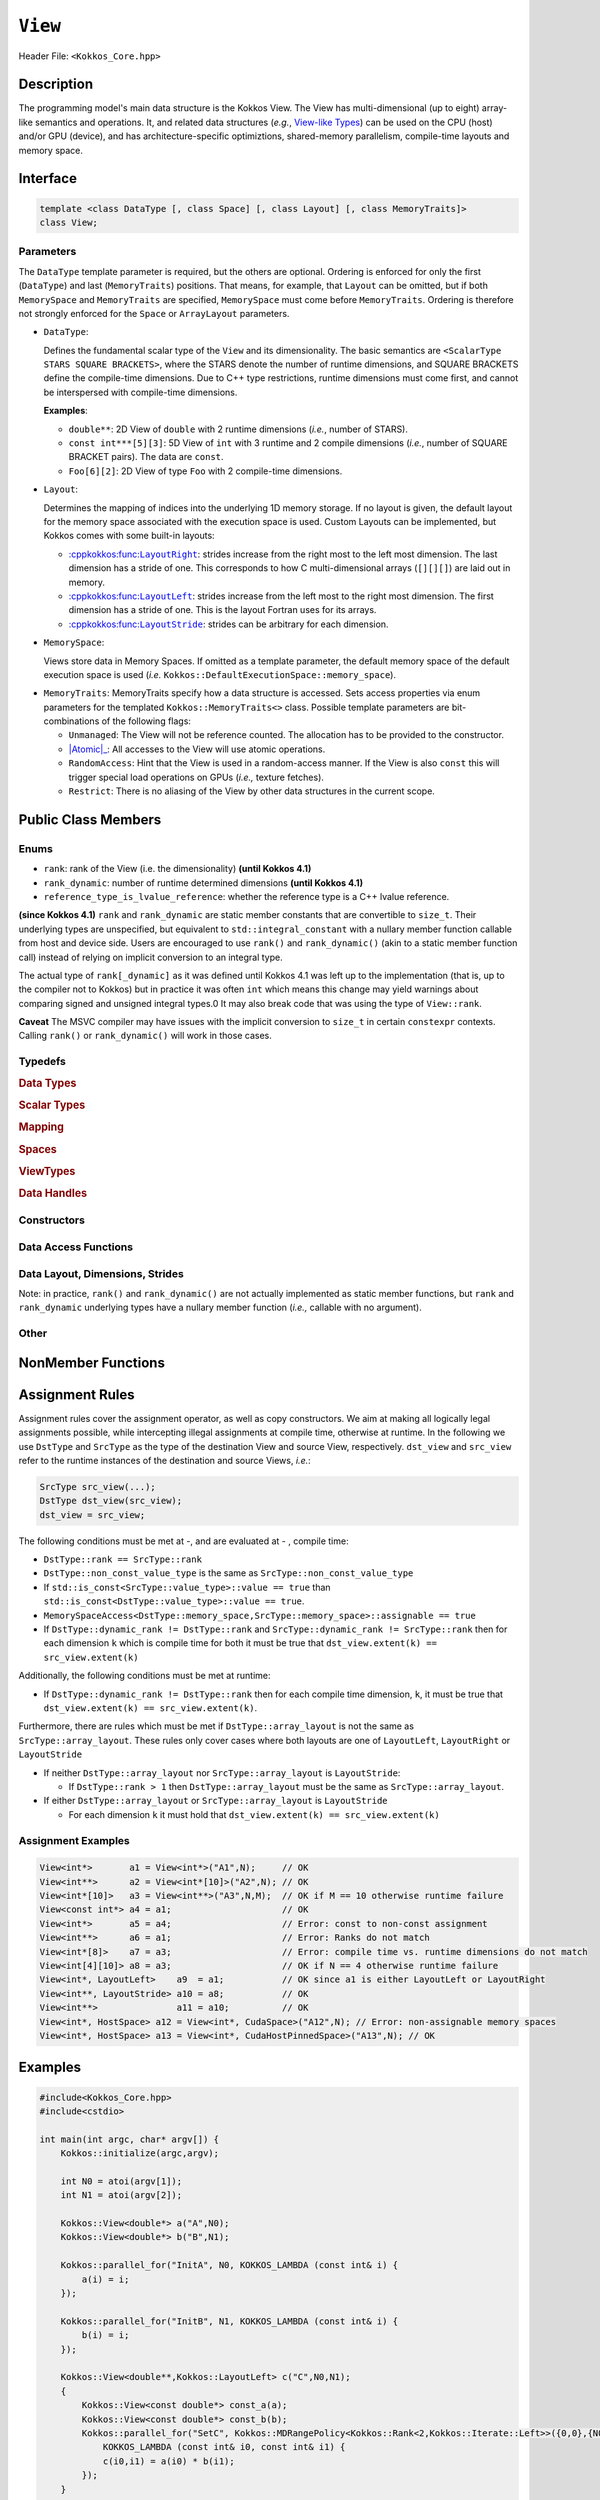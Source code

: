``View``
============

.. role:: cppkokkos(code)
    :language: cppkokkos

Header File: ``<Kokkos_Core.hpp>``

Description
--------------

The programming model's main data structure is the Kokkos View.  The View has multi-dimensional (up to eight) array-like semantics and operations.  It, and related data structures (*e.g.*, `View-like Types <view_like.html>`__)  can be used on the CPU (host) and/or GPU (device), and has architecture-specific optimiztions, shared-memory parallelism, compile-time layouts and memory space.   


Interface
------------

.. code-block:: cpp

    template <class DataType [, class Space] [, class Layout] [, class MemoryTraits]>
    class View;

Parameters
~~~~~~~~~~

.. _LayoutRight: layoutRight.html

.. |LayoutRight| replace:: :cppkokkos:func:``LayoutRight``

.. _LayoutLeft: layoutLeft.html

.. |LayoutLeft| replace:: :cppkokkos:func:``LayoutLeft``

.. _LayoutStride: layoutStride.html

.. |LayoutStride| replace:: :cppkokkos:func:``LayoutStride``

The ``DataType`` template parameter is required, but the others are optional.  Ordering is enforced for only the first (``DataType``) and last (``MemoryTraits``) positions.  That means, for example, that ``Layout`` can be omitted, but if both ``MemorySpace`` and ``MemoryTraits`` are specified, ``MemorySpace`` must come before ``MemoryTraits``.  Ordering is therefore not strongly enforced for the ``Space`` or ``ArrayLayout`` parameters.


* ``DataType``:

  Defines the fundamental scalar type of the ``View`` and its dimensionality.
  The basic semantics are ``<ScalarType STARS SQUARE BRACKETS>``, where the STARS denote the number of runtime dimensions, and SQUARE BRACKETS define the compile-time dimensions.  Due to C++ type restrictions, runtime dimensions must come first, and cannot be interspersed with compile-time dimensions.

  **Examples**:

  - ``double**``: 2D View of ``double`` with 2 runtime dimensions (*i.e.*, number of STARS).

  - ``const int***[5][3]``: 5D View of ``int`` with 3 runtime and 2 compile dimensions (*i.e.*, number of SQUARE BRACKET pairs). The data are ``const``.

  - ``Foo[6][2]``: 2D View of type ``Foo`` with 2 compile-time dimensions.

* ``Layout``:

  Determines the mapping of indices into the underlying 1D memory storage.
  If no layout is given, the default layout for the memory space associated with the execution space is used.
  Custom Layouts can be implemented, but Kokkos comes with some built-in layouts:

  - |LayoutRight|_: strides increase from the right most to the left most dimension. The last dimension has
    a stride of one. This corresponds to how C multi-dimensional arrays (``[][][]``) are laid out in memory.

  - |LayoutLeft|_: strides increase from the left most to the right most dimension.
    The first dimension has a stride of one. This is the layout Fortran uses for its arrays.

  - |LayoutStride|_: strides can be arbitrary for each dimension.

* ``MemorySpace``:

  Views store data in Memory Spaces.
  If omitted as a template parameter, the default memory space of the default execution space is used (*i.e.* ``Kokkos::DefaultExecutionSpace::memory_space``).

.. _Atomic: ../atomics.html

.. |Atomic| replace:: :cppkokkos:func:`Atomic`


* ``MemoryTraits``:
  MemoryTraits specify how a data structure is accessed.
  Sets access properties via enum parameters for the templated ``Kokkos::MemoryTraits<>`` class.  
  Possible template parameters are bit-combinations of the following flags:

  - ``Unmanaged``: The View will not be reference counted. The allocation has to be provided to the constructor.

  - |Atomic|_: All accesses to the View will use atomic operations.

  - ``RandomAccess``: Hint that the View is used in a random-access manner.
    If the View is also ``const`` this will trigger special load operations on GPUs (*i.e.,* texture fetches).

  - ``Restrict``: There is no aliasing of the View by other data structures in the current scope.

Public Class Members
--------------------

Enums
~~~~~

* ``rank``: rank of the View (i.e. the dimensionality) **(until Kokkos 4.1)**
* ``rank_dynamic``: number of runtime determined dimensions **(until Kokkos 4.1)**
* ``reference_type_is_lvalue_reference``: whether the reference type is a C++ lvalue reference.

**(since Kokkos 4.1)** ``rank`` and ``rank_dynamic`` are static member constants that are convertible to ``size_t``.
Their underlying types are unspecified, but equivalent to ``std::integral_constant`` with a nullary
member function callable from host and device side.
Users are encouraged to use ``rank()`` and ``rank_dynamic()`` (akin to a static member function call)
instead of relying on implicit conversion to an integral type.

The actual type of ``rank[_dynamic]`` as it was defined until Kokkos 4.1 was left up to the implementation
(that is, up to the compiler not to Kokkos) but in practice it was often ``int`` which means
this change may yield warnings about comparing signed and unsigned integral types.0
It may also break code that was using the type of ``View::rank``.

**Caveat**
The MSVC compiler may have issues with the implicit conversion to
``size_t`` in certain ``constexpr`` contexts. Calling ``rank()`` or ``rank_dynamic()`` will work in those cases.

Typedefs
~~~~~~~~

.. rubric:: Data Types

.. cpp:type:: data_type

   The ``DataType`` of the View; note ``data_type`` contains the array specifiers (*e.g.,* ``int**[3]``).

.. cpp:type:: const_data_type

   Const version of ``DataType``, same as ``data_type`` if that is already ``const``.

.. cpp:type:: non_const_data_type

   Non-const version of ``DataType``, same as ``data_type`` if that is already non-const.

.. cpp:type:: scalar_array_type

   If ``DataType`` represents some properly specialised array data type, such as Sacado FAD types, ``scalar_array_type`` is the underlying fundamental scalar type.

.. cpp:type:: const_scalar_array_type

   Const version of ``scalar_array_type``, same as ``scalar_array_type`` if that is already ``const``.

.. cpp:type:: non_const_scalar_array_type

   Non-Const version of ``scalar_array_type``, same as ``scalar_array_type`` if that is already non-const


.. rubric:: Scalar Types

.. cpp:type:: value_type

   The ``data_type`` stripped of its array specifiers, *i.e.,* the scalar type
   of the data the View is referencing
   (*e.g.,* if ``data_type`` is ``const int**[3]``, ``value_type`` is ``const int``)

.. cpp:type:: const_value_type

   const version of ``value_type``

.. cpp:type:: non_const_value_type

   non-const version of ``value_type``


.. rubric:: Mapping

.. cpp:type:: array_layout

   The Layout of the View.

.. cpp:type:: dimension

   An integer array-like type, able to represent the extents of the View.

.. cpp:type:: specialize

   A specialization tag used for partial specialization of the mapping construct underlying a Kokkos View.


.. rubric:: Spaces

.. cpp:type:: execution_space

   Execution Space associated with the View, will be used for
   performing view initialization, and certain deep_copy operations.

.. cpp:type:: memory_space

   Data storage location type.

.. cpp:type:: device_type

   The compound type defined by ``Device<execution_space,memory_space>``.

.. cpp:type:: memory_traits

   The memory traits of the View.

.. cpp:type:: host_mirror_space

   Host-accessible memory space used in ``HostMirror``.

.. cpp:type:: hooks_policy

   For Kokkos Tools- and Kokkos Resilience-based profiling on host and device.

.. cpp:type:: size_type

   Index type associated with the memory space of this View.

.. rubric:: ViewTypes

.. cpp:type:: array_type

.. cpp:type:: non_const_type

   This View type with all template parameters explicitly defined.

.. cpp:type:: const_type

   This View type with all template parameters explicitly defined using a ``const`` data type.

.. cpp:type:: HostMirror

   Compatible View type with the same ``DataType`` and ``Layout`` stored in host-accessible memory space.

.. cpp:type:: host_mirror_type

.. cpp:type:: uniform_type

.. cpp:type:: uniform_const_type

.. cpp:type:: uniform_runtime_type

.. cpp:type:: uniform_runtime_const_type

.. cpp:type:: uniform_nomemspace_type

.. cpp:type:: uniform_const_nomemspace_type

.. cpp:type:: uniform_runtime_nomemspace_type

.. cpp:type:: uniform_runtime_const_nomemspace_type


.. rubric:: Data Handles

.. cpp:type:: reference_type

   return type of the View access operators.

.. cpp:type:: pointer_type

   pointer to scalar type.


Constructors
~~~~~~~~~~~~

.. cppkokkos:function:: View()

   Default Constructor. No allocations are made, no reference counting happens. All extents are zero and its data pointer is NULL.

.. cppkokkos:function:: View( const View<DT, Prop...>& rhs)

   Copy constructor with compatible View. Follows View assignment rules.

.. cppkokkos:function:: View( View&& rhs)

   Move constructor.  

.. cppkokkos:function:: View( const std::string& name, const IntType& ... indices)

   Standard allocating constructor. The initialization is executed on the default instance of the execution space corresponding to ``MemorySpace`` and fences it.

   - ``name``: a user-provided label, which is used for profiling and debugging purposes. Names are not required to be unique.

   - ``indices``: Extents of the View.

   - Requires: ``sizeof(IntType...)==rank_dynamic()`` or ``sizeof(IntType...)==rank()``.
     In the latter case, the extents corresponding to compile-time dimensions must match the View type's compile-time extents.

   - Requires: ``array_layout::is_regular == true``.

.. cppkokkos:function:: View( const std::string& name, const array_layout& layout)

   Standard allocating constructor. The initialization is executed on the default
   instance of the execution space corresponding to ``MemorySpace`` and fences it.

   - ``name``: a user-provided label used for profiling and debugging.
     Names are not required to be unique.

   - ``layout``: an instance of a layout class. The number of valid extents must
     either match the dynamic (runtime) rank or the total (runtime + compile time) rank. In the latter case, the extents
     corresponding to compile-time dimensions must match the View type's compile-time extents.

.. cppkokkos:function:: View( const AllocProperties& prop, const IntType& ... indices)

   **Allocating constructor with allocation properties.** If an execution space is
   specified in ``prop``, the initialization uses it and does not fence.
   Otherwise, the View is initialized using the default execution space instance corresponding to ``MemorySpace`` and fences it.

   - An allocation properties object is returned by the ``view_alloc`` function.

   - ``indices``: Extents of the View.

   - Requires: ``sizeof(IntType...)==rank_dynamic()`` or ``sizeof(IntType...)==rank()``.
     In the latter case, the extents corresponding to compile-time dimensions must match the View type's compile-time extents.

   - Requires: ``array_layout::is_regular == true``.

.. cppkokkos:function:: View( const AllocProperties& prop, const array_layout& layout)

   **Allocating constructor with allocation properties and a layout object.** If an execution space is
   specified in ``prop``, the initialization uses it and does not fence. Otherwise, the View is
   initialized using the default execution space instance corresponding to ``MemorySpace`` and fences it.

   - An allocation properties object is returned by the ``view_alloc`` function.

   - ``layout``: an instance of a layout class. The number of valid extents must either
     match the dynamic rank or the total rank. In the latter case, the extents corresponding
     to compile-time dimensions must match the View type's compile-time extents.

.. cppkokkos:function:: View( pointer_type ptr, const IntType& ... indices)

   Unmanaged data-wrapping constructor.

   - ``ptr``: pointer to a user-provided memory allocation. Must provide storage of size ``View::required_allocation_size(n0,...,nR)`` or 
              ``View::required_allocation_size(layout)``.

   - ``indices``: Extents of the View.

   - ``layout``: an instance of a layout class. The number of valid extents must
     either match the dynamic rank or the total rank. In the latter case, the extents
     corresponding to compile-time dimensions must match the View type's compile-time extents.

   - Requires: ``sizeof(IntType...)==rank_dynamic()`` or ``sizeof(IntType...)==rank()``. In the latter case,
     the extents corresponding to compile-time dimensions must match the View type's compile-time extents.

   - Requires: ``array_layout::is_regular == true``.

.. cppkokkos:function:: View( pointer_type ptr, const array_layout& layout)

.. cppkokkos:function:: View( const ScratchSpace& space, const IntType& ... indices)

   Constructor which acquires memory from a Scratch Memory handle and takes View indices as second argument.

   - ``space``: scratch memory handle. Typically returned from ``team_handles`` in ``TeamPolicy`` kernels.

   - ``indices``: Runtime dimensions of the view.

   - Requires: ``sizeof(IntType...)==rank_dynamic()`` or ``sizeof(IntType...)==rank()``.
     In the latter case, the extents corresponding to compile-time dimensions must match the View type's compile-time extents.

   - Requires: ``array_layout::is_regular == true``.

.. cppkokkos:function:: View( const ScratchSpace& space, const array_layout& layout)

   Constructor which acquires memory from a Scratch Memory handle and takes array layout as the second constructor argument.

   - ``space``: scratch memory handle. Typically returned from ``team_handles`` in ``TeamPolicy`` kernels.

   - ``layout``: an instance of a layout class. The number of valid extents must
     either match the dynamic rank or the total rank. In the latter case, the extents
     corresponding to compile-time dimensions must match the View type's compile-time extents.

.. cppkokkos:function:: View( const View<DT, Prop...>& rhs, Args ... args)

   Subview constructor. See ``subview`` function for arguments.


Data Access Functions
~~~~~~~~~~~~~~~~~~~~~

.. cppkokkos:function:: reference_type operator() (const IntType& ... indices) const

   Returns a value of ``reference_type`` which may or not be referenceable itself.
   The number of index arguments must match the ``rank`` of the view.
   See notes on ``reference_type`` for properties of the return type.
   Requires: ``sizeof(IntType...)==rank_dynamic()``

.. cppkokkos:function:: reference_type access(const IntType& i0=0, const IntType& i1=0, \
      const IntType& i2=0, const IntType& i3=0, const IntType& i4=0, \
      const IntType& i5=0, const IntType& i6=0, const IntType& i7=0) const

   Returns a value of ``reference_type`` which may or not be referenceable itself.
   The number of index arguments must be equal or larger than the ``rank`` of the view.
   Index arguments beyond ``rank`` must be ``0``, which will be enforced if ``KOKKOS_DEBUG`` is defined.
   See notes on ``reference_type`` for properties of the return type.

Data Layout, Dimensions, Strides
~~~~~~~~~~~~~~~~~~~~~~~~~~~~~~~~

.. cppkokkos:function:: static constexpr size_t rank()

   **since Kokkos 4.1**: Returns the rank of the View.

.. cppkokkos:function:: static constexpr size_t rank_dynamic()

   **since Kokkos 4.1**: Returns the number of runtime-determined dimensions.

Note: in practice, ``rank()`` and ``rank_dynamic()`` are not actually
implemented as static member functions, but ``rank`` and ``rank_dynamic`` underlying
types have a nullary member function (*i.e.,* callable with no argument).

.. cppkokkos:function:: constexpr array_layout layout() const

   Returns the layout object. Can be used to to construct other views with the same dimensions.

.. cppkokkos:function:: template<class iType> constexpr size_t extent( const iType& dim) const

   Return the extent of the specified dimension. ``iType`` must be an integral type, and ``dim`` must be smaller than ``rank``.

.. cppkokkos:function:: template<class iType> constexpr int extent_int( const iType& dim) const

   Return the extent of the specified dimension as an ``int``. ``iType`` must be an integral type,
   and ``dim`` must be smaller than ``rank``. Compared to ``extent`` this function can be
   useful on architectures where ``int`` operations are more efficient than ``size_t``.
   It also may eliminate the need for type casts in applications which
   otherwise perform all index operations with ``int``.

.. cppkokkos:function:: template<class iType> constexpr size_t stride(const iType& dim) const

   Return the stride of the specified dimension. ``iType`` must be an integral type,
   and ``dim`` must be smaller than ``rank``. Example: ``a.stride(3) == (&a(i0,i1,i2,i3+1,i4)-&a(i0,i1,i2,i3,i4))``

.. cppkokkos:function:: constexpr size_t stride_0() const

   Return the stride of dimension 0.

.. cppkokkos:function:: constexpr size_t stride_1() const

   Return the stride of dimension 1.

.. cppkokkos:function:: constexpr size_t stride_2() const

   Return the stride of dimension 2.

.. cppkokkos:function:: constexpr size_t stride_3() const

   Return the stride of dimension 3.

.. cppkokkos:function:: constexpr size_t stride_4() const

   Return the stride of dimension 4.

.. cppkokkos:function:: constexpr size_t stride_5() const

   Return the stride of dimension 5.

.. cppkokkos:function:: constexpr size_t stride_6() const

   Return the stride of dimension 6.

.. cppkokkos:function:: constexpr size_t stride_7() const

   Return the stride of dimension 7.

.. cppkokkos:function:: template<class iType> void stride(iType* strides) const

   Sets ``strides[r]`` to ``stride(r)`` for all ``r`` with ``0<=r<rank``.
   Sets ``strides[rank]`` to ``span()``. ``iType`` must be an integral type, and ``strides`` must be an array of length ``rank+1``.

.. cppkokkos:function:: constexpr size_t span() const

   Returns the memory span between the element with the
   lowest and the highest addresses. This can be larger than the product
   of extents due to padding, and or non-contiguous data layout as for example ``LayoutStride`` allows.

.. cppkokkos:function:: constexpr size_t size() const

   Returns the product of extents, *i.e.,* the logical number of elements in the view.

.. cppkokkos:function:: constexpr pointer_type data() const

   Return the pointer to the underlying data allocation.
   WARNING: calling any function that manipulates the behavior
   of the memory (*e.g.,* ``memAdvise``) on memory managed by ``Kokkos`` results in undefined behavior.

.. cppkokkos:function:: bool span_is_contiguous() const

   Whether the span is contiguous (*i.e.,* whether every memory location in a span belongs to the index space covered by the View).

.. cppkokkos:function:: static constexpr size_t required_allocation_size(size_t N0=0, size_t N1=0, \
      size_t N2=0, size_t N3=0, \
      size_t N4=0, size_t N5=0, \
      size_t N6=0, size_t N7=0, size_t N8 = 0);

   Returns the number of bytes necessary for an unmanaged View of the provided dimensions. This function is only valid if ``array_layout::is_regular == true``.

.. cppkokkos:function:: static constexpr size_t required_allocation_size(const array_layout& layout);

   Returns the number of bytes necessary for an unmanaged View of the provided layout.

Other
~~~~~

.. cppkokkos:function:: int use_count() const;

   Returns the current reference count of the underlying allocation.

.. cppkokkos:function:: const char* label() const;

   Returns the label of the View.

.. cppkokkos:function:: const bool is_assignable(const View<DT, Prop...>& rhs);

   Returns true if the View can be assigned to rhs.  See below for assignment rules.

.. cppkokkos:function:: void assign_data(pointer_type arg_data);

   Decrement reference count of previously assigned data and set the underlying pointer to arg_data.
   Note that the effective result of this operation is that the View
   is now an unmanaged View; thus, the deallocation of memory associated with
   arg_data is not linked in anyway to the deallocation of the View.

.. cppkokkos:function:: constexpr bool is_allocated() const;

   Returns true if the View points to a valid memory location.
   This function works for both managed and unmanaged Views.
   With the unmanaged View, there is no guarantee that referenced
   address is valid, only that it is a non-null pointer.

NonMember Functions
-------------------

.. cppkokkos:function:: template<class ViewDst, class ViewSrc> bool operator==(ViewDst, ViewSrc);

   Returns true if ``value_type``, ``array_layout``, ``memory_space``, ``rank``, ``data()`` and ``extent(r)``, for ``0<=r<rank``, match.

.. cppkokkos:function:: template<class ViewDst, class ViewSrc> bool operator!=(ViewDst, ViewSrc);

   Returns true if any of ``value_type``, ``array_layout``, ``memory_space``, ``rank``, ``data()`` and ``extent(r)``, for ``0<=r<rank`` don't match.

Assignment Rules
----------------

Assignment rules cover the assignment operator, as well as copy constructors. We aim at making all logically legal assignments possible,
while intercepting illegal assignments at compile time, otherwise at runtime.
In the following we use ``DstType`` and ``SrcType`` as the type of the destination View and source View, respectively.
``dst_view`` and ``src_view`` refer to the runtime instances of the destination and source Views, *i.e.*:

.. code-block:: cpp

    SrcType src_view(...);
    DstType dst_view(src_view);
    dst_view = src_view;

The following conditions must be met at -, and are evaluated at - , compile time:

* ``DstType::rank == SrcType::rank``
* ``DstType::non_const_value_type`` is the same as ``SrcType::non_const_value_type``
* If ``std::is_const<SrcType::value_type>::value == true`` than ``std::is_const<DstType::value_type>::value == true``.
* ``MemorySpaceAccess<DstType::memory_space,SrcType::memory_space>::assignable == true``
* If ``DstType::dynamic_rank != DstType::rank`` and ``SrcType::dynamic_rank != SrcType::rank`` then for each dimension ``k`` which is compile time for both it must be true that ``dst_view.extent(k) == src_view.extent(k)``

Additionally, the following conditions must be met at runtime:

* If ``DstType::dynamic_rank != DstType::rank`` then for each compile time dimension, ``k``, it must be true that ``dst_view.extent(k) == src_view.extent(k)``.

Furthermore, there are rules which must be met if ``DstType::array_layout`` is not the same as ``SrcType::array_layout``.
These rules only cover cases where both layouts are one of ``LayoutLeft``, ``LayoutRight`` or ``LayoutStride``

* If neither ``DstType::array_layout`` nor ``SrcType::array_layout`` is ``LayoutStride``:

  - If ``DstType::rank > 1`` then ``DstType::array_layout`` must be the same as ``SrcType::array_layout``.

* If either ``DstType::array_layout`` or ``SrcType::array_layout`` is ``LayoutStride``

  - For each dimension ``k`` it must hold that ``dst_view.extent(k) == src_view.extent(k)``

Assignment Examples
~~~~~~~~~~~~~~~~~~~

.. code-block:: cpp

    View<int*>       a1 = View<int*>("A1",N);     // OK
    View<int**>      a2 = View<int*[10]>("A2",N); // OK
    View<int*[10]>   a3 = View<int**>("A3",N,M);  // OK if M == 10 otherwise runtime failure
    View<const int*> a4 = a1;                     // OK
    View<int*>       a5 = a4;                     // Error: const to non-const assignment
    View<int**>      a6 = a1;                     // Error: Ranks do not match
    View<int*[8]>    a7 = a3;                     // Error: compile time vs. runtime dimensions do not match
    View<int[4][10]> a8 = a3;                     // OK if N == 4 otherwise runtime failure
    View<int*, LayoutLeft>    a9  = a1;           // OK since a1 is either LayoutLeft or LayoutRight
    View<int**, LayoutStride> a10 = a8;           // OK
    View<int**>               a11 = a10;          // OK
    View<int*, HostSpace> a12 = View<int*, CudaSpace>("A12",N); // Error: non-assignable memory spaces
    View<int*, HostSpace> a13 = View<int*, CudaHostPinnedSpace>("A13",N); // OK

Examples
--------

.. code-block:: cpp

    #include<Kokkos_Core.hpp>
    #include<cstdio>

    int main(int argc, char* argv[]) {
        Kokkos::initialize(argc,argv);

        int N0 = atoi(argv[1]);
        int N1 = atoi(argv[2]);

        Kokkos::View<double*> a("A",N0);
        Kokkos::View<double*> b("B",N1);

        Kokkos::parallel_for("InitA", N0, KOKKOS_LAMBDA (const int& i) {
            a(i) = i;
        });

        Kokkos::parallel_for("InitB", N1, KOKKOS_LAMBDA (const int& i) {
            b(i) = i;
        });

        Kokkos::View<double**,Kokkos::LayoutLeft> c("C",N0,N1);
        {
            Kokkos::View<const double*> const_a(a);
            Kokkos::View<const double*> const_b(b);
            Kokkos::parallel_for("SetC", Kokkos::MDRangePolicy<Kokkos::Rank<2,Kokkos::Iterate::Left>>({0,0},{N0,N1}),
                KOKKOS_LAMBDA (const int& i0, const int& i1) {
                c(i0,i1) = a(i0) * b(i1);
            });
        }

        Kokkos::finalize();
    }
